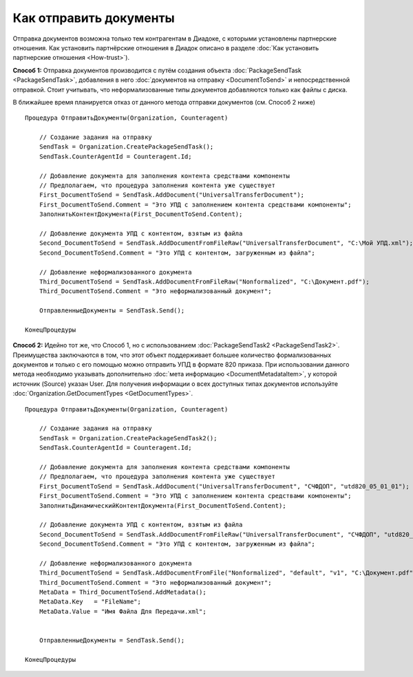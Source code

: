 Как отправить документы
=======================

Отправка документов возможна только тем контрагентам в Диадоке, с которыми установлены партнерские отношения.
Как установить партнёрские отношения в Диадок описано в разделе :doc:`Как установить партнерские отношения <How-trust>`).


**Способ 1:**
Отправка документов производится с путём создания объекта :doc:`PackageSendTask <PackageSendTask>`, добавления в него :doc:`документов на отправку <DocumentToSend>` и непосредственной отправкой.
Стоит учитывать, что неформализованные типы документов добавляются только как файлы с диска.

В ближайшее время планируется отказ от данного метода отправки документов (см. Способ 2 ниже)

::

    Процедура ОтправитьДокументы(Organization, Counteragent)
    
        // Создание задания на отправку
        SendTask = Organization.CreatePackageSendTask();
        SendTask.CounterAgentId = Counteragent.Id;
        
        // Добавление документа для заполнения контента средствами компоненты
        // Предполагаем, что процедура заполнения контента уже существует
        First_DocumentToSend = SendTask.AddDocument("UniversalTransferDocument");
        First_DocumentToSend.Comment = "Это УПД с заполнением контента средствами компоненты";
        ЗаполнитьКонтентДокумента(First_DocumentToSend.Content);
        
        // Добавление документа УПД с контентом, взятым из файла
        Second_DocumentToSend = SendTask.AddDocumentFromFileRaw("UniversalTransferDocument", "С:\Moй УПД.xml");
        Second_DocumentToSend.Comment = "Это УПД с контентом, загруженным из файла";
        
        // Добавление неформализованного документа
        Third_DocumentToSend = SendTask.AddDocumentFromFileRaw("Nonformalized", "С:\Документ.pdf");
        Third_DocumentToSend.Comment = "Это неформализованный документ";
        
        ОтправленныеДокументы = SendTask.Send();
    
    КонецПроцедуры



**Способ 2:**
Идейно тот же, что Способ 1, но с использованием :doc:`PackageSendTask2 <PackageSendTask2>`.
Преимущества заключаются в том, что этот объект поддерживает большее количество формализованных документов и только с его помощью можно отправить УПД в формате 820 приказа.
При использовании данного метода необходимо указывать дополнительно :doc:`мета информацию <DocumentMetadataItem>`, у которой источник (Source) указан User.
Для получения информации о всех доступных типах документов используйте :doc:`Organization.GetDocumentTypes <GetDocumentTypes>`.

::

    Процедура ОтправитьДокументы(Organization, Counteragent)
    
        // Создание задания на отправку
        SendTask = Organization.CreatePackageSendTask2();
        SendTask.CounterAgentId = Counteragent.Id;
        
        // Добавление документа для заполнения контента средствами компоненты
        // Предполагаем, что процедура заполнения контента уже существует
        First_DocumentToSend = SendTask.AddDocument("UniversalTransferDocument", "СЧФДОП", "utd820_05_01_01");
        First_DocumentToSend.Comment = "Это УПД с заполнением контента средствами компоненты";
        ЗаполнитьДинамическийКонтентДокумента(First_DocumentToSend.Content);
        
        // Добавление документа УПД с контентом, взятым из файла
        Second_DocumentToSend = SendTask.AddDocumentFromFileRaw("UniversalTransferDocument", "СЧФДОП", "utd820_05_01_01", "С:\Moй УПД.xml");
        Second_DocumentToSend.Comment = "Это УПД с контентом, загруженным из файла";
        
        // Добавление неформализованного документа
        Third_DocumentToSend = SendTask.AddDocumentFromFile("Nonformalized", "default", "v1", "С:\Документ.pdf");
        Third_DocumentToSend.Comment = "Это неформализованный документ";
        MetaData = Third_DocumentToSend.AddMetadata();
        MetaData.Key   = "FileName";
        MetaData.Value = "Имя Файла Для Передачи.xml";

        
        ОтправленныеДокументы = SendTask.Send();
    
    КонецПроцедуры